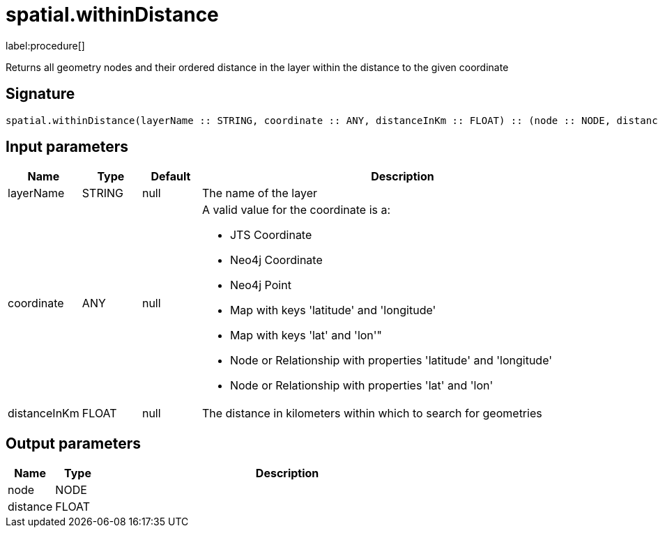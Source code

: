 // This file is generated by DocGeneratorTest, do not edit it manually
= spatial.withinDistance

:description: This section contains reference documentation for the spatial.withinDistance procedure.

label:procedure[]

[.emphasis]
Returns all geometry nodes and their ordered distance in the layer within the distance to the given coordinate

== Signature

[source]
----
spatial.withinDistance(layerName :: STRING, coordinate :: ANY, distanceInKm :: FLOAT) :: (node :: NODE, distance :: FLOAT)
----

== Input parameters

[.procedures,opts=header,cols='1,1,1,7']
|===
|Name|Type|Default|Description
|layerName|STRING|null
a|The name of the layer
|coordinate|ANY|null
a|A valid value for the coordinate is a:

* JTS Coordinate
* Neo4j Coordinate
* Neo4j Point
* Map with keys 'latitude' and 'longitude'
* Map with keys 'lat' and 'lon'"
* Node or Relationship with properties 'latitude' and 'longitude'
* Node or Relationship with properties 'lat' and 'lon'

|distanceInKm|FLOAT|null
a|The distance in kilometers within which to search for geometries
|===

== Output parameters

[.procedures,opts=header,cols='1,1,8']
|===
|Name|Type|Description
|node|NODE|
|distance|FLOAT|
|===

